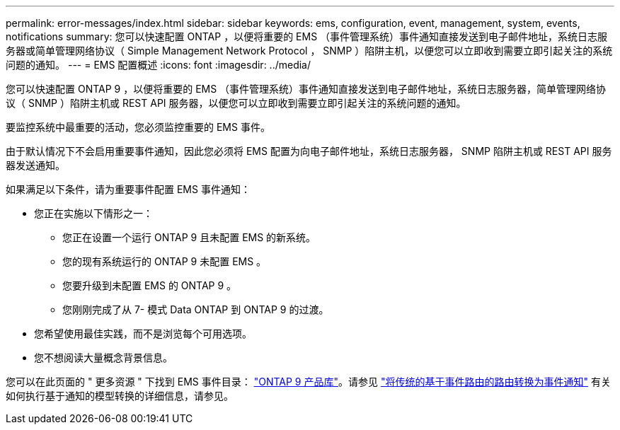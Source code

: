 ---
permalink: error-messages/index.html 
sidebar: sidebar 
keywords: ems, configuration, event, management, system, events, notifications 
summary: 您可以快速配置 ONTAP ，以便将重要的 EMS （事件管理系统）事件通知直接发送到电子邮件地址，系统日志服务器或简单管理网络协议（ Simple Management Network Protocol ， SNMP ）陷阱主机，以便您可以立即收到需要立即引起关注的系统问题的通知。 
---
= EMS 配置概述
:icons: font
:imagesdir: ../media/


[role="lead"]
您可以快速配置 ONTAP 9 ，以便将重要的 EMS （事件管理系统）事件通知直接发送到电子邮件地址，系统日志服务器，简单管理网络协议（ SNMP ）陷阱主机或 REST API 服务器，以便您可以立即收到需要立即引起关注的系统问题的通知。

要监控系统中最重要的活动，您必须监控重要的 EMS 事件。

由于默认情况下不会启用重要事件通知，因此您必须将 EMS 配置为向电子邮件地址，系统日志服务器， SNMP 陷阱主机或 REST API 服务器发送通知。

如果满足以下条件，请为重要事件配置 EMS 事件通知：

* 您正在实施以下情形之一：
+
** 您正在设置一个运行 ONTAP 9 且未配置 EMS 的新系统。
** 您的现有系统运行的 ONTAP 9 未配置 EMS 。
** 您要升级到未配置 EMS 的 ONTAP 9 。
** 您刚刚完成了从 7- 模式 Data ONTAP 到 ONTAP 9 的过渡。


* 您希望使用最佳实践，而不是浏览每个可用选项。
* 您不想阅读大量概念背景信息。


您可以在此页面的 " 更多资源 " 下找到 EMS 事件目录： https://mysupport.netapp.com/documentation/productlibrary/index.html?productID=62286["ONTAP 9 产品库"^]。请参见 link:convert-ems-routing-to-notifications-task.html["将传统的基于事件路由的路由转换为事件通知"] 有关如何执行基于通知的模型转换的详细信息，请参见。
